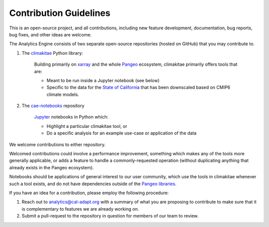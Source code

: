 **********************
Contribution Guidelines
**********************

This is an open-source project, and all contributions, including new feature development, documentation, bug reports, bug fixes, and other ideas are welcome. 

The Analytics Engine consists of two separate open-source repositories (hosted on GitHub) that you may contribute to.

1. The `climakitae <https://github.com/cal-adapt/climakitae>`_ Python library:

	Building primarily on `xarray <https://docs.xarray.dev/en/stable/>`_ and the whole `Pangeo 	<https://pangeo.io/>`_ ecosystem, climakitae primarily offers tools that are:

	* Meant to be run inside a Jupyter notebook (see below)
	* Specific to the data for the `State of California <https://analytics.cal-adapt.org/data/>`_ that has 	been downscaled based on CMIP6 climate models.

2. The `cae-notebooks <https://github.com/cal-adapt/cae-notebooks>`_ repository 

	`Jupyter <https://jupyter.org/>`_ notebooks in Python which: 

	* Highlight a particular climakitae tool, or
	* Do a specific analysis for an example use-case or application of the data

We welcome contributions to either repository.

Welcomed contributions could involve a performance improvement, something which makes any of the tools more generally applicable, or adds a feature to handle a commonly-requested operation (without duplicating anything that already exists in the Pangeo ecosystem).

Notebooks should be applications of general interest to our user community, which use the tools in climakitae whenever such a tool exists, and do not have dependencies outside of the `Pangeo libraries <https://github.com/pangeo-data/pangeo-docker-images/blob/master/pangeo-notebook/packages.txt>`_.

If you have an idea for a contribution, please employ the following procedure:

1. Reach out to analytics@cal-adapt.org with a summary of what you are proposing to contribute to make sure that it is complementary to features we are already working on. 
2. Submit a pull-request to the repository in question for members of our team to review.
